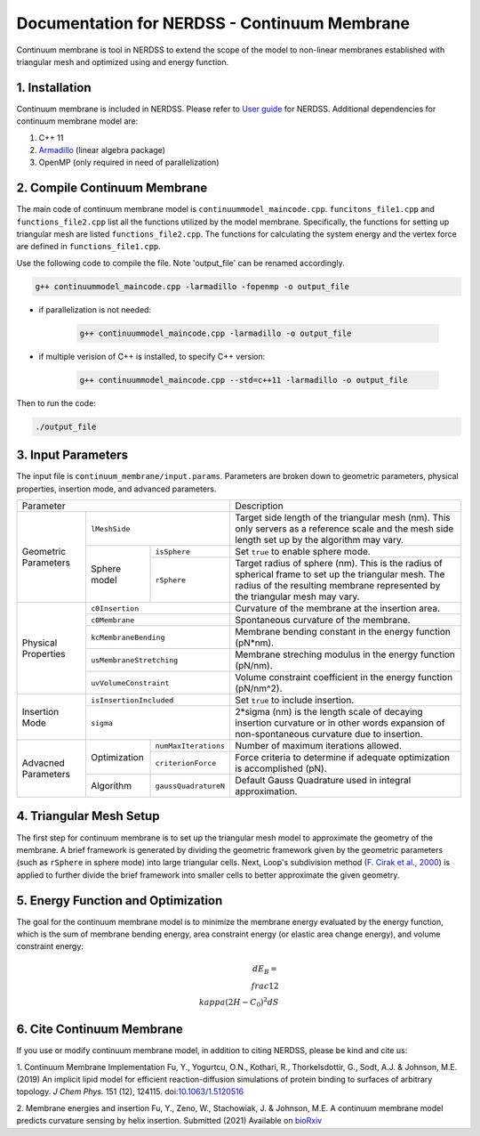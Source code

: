 .. Continuum membrane model documentation master file, created by 
   M. Ying on Oct. 7, 2021.

Documentation for NERDSS - Continuum Membrane
=============================================

Continuum membrane is tool in NERDSS to extend the scope of the model to non-linear membranes established with triangular mesh and optimized using and energy function. 

1. Installation
------------

Continuum membrane is included in NERDSS. Please refer to `User guide`_ for NERDSS. Additional dependencies for continuum membrane model are:

#. C++ 11
#. `Armadillo`_ (linear algebra package)
#. OpenMP (only required in need of parallelization)

2. Compile Continuum Membrane
--------------------------
The main code of continuum membrane model is ``continuummodel_maincode.cpp``. ``funcitons_file1.cpp`` and ``functions_file2.cpp`` list all the functions utilized by the model membrane. Specifically, the functions for setting up triangular mesh are listed ``functions_file2.cpp``. The functions for calculating the system energy and the vertex force are defined in ``functions_file1.cpp``.

Use the following code to compile the file. Note 'output_file' can be renamed accordingly.

.. code-block:: console

   g++ continuummodel_maincode.cpp -larmadillo -fopenmp -o output_file

* if parallelization is not needed:

   .. code-block:: console
   
      g++ continuummodel_maincode.cpp -larmadillo -o output_file
      
* if multiple verision of C++ is installed, to specify C++ version:

   .. code-block:: console
   
      g++ continuummodel_maincode.cpp --std=c++11 -larmadillo -o output_file

   
Then to run the code:

.. code-block:: console

   ./output_file

3. Input Parameters
----------------------

The input file is ``continuum_membrane/input.params``. Parameters are broken down to geometric parameters, physical properties, insertion mode, and advanced parameters.

+------------------------------------------------------------+--------------------------------------------------------------------------------------------------------------------------------------------------------------------------------------+
| Parameter                                                  | Description                                                                                                                                                                          |
+----------------------+-------------------------------------+--------------------------------------------------------------------------------------------------------------------------------------------------------------------------------------+
| Geometric Parameters | ``lMeshSide``                       | Target side length of the triangular mesh (nm). This only servers as a reference scale and the mesh side length set up by the algorithm may vary.                                    |
|                      +--------------+----------------------+--------------------------------------------------------------------------------------------------------------------------------------------------------------------------------------+
|                      | Sphere model | ``isSphere``         | Set ``true`` to enable sphere mode.                                                                                                                                                  |
|                      |              +----------------------+--------------------------------------------------------------------------------------------------------------------------------------------------------------------------------------+
|                      |              | ``rSphere``          | Target radius of sphere (nm). This is the radius of spherical frame to set up the triangular mesh. The radius of the resulting membrane represented by the triangular mesh may vary. |
+----------------------+--------------+----------------------+--------------------------------------------------------------------------------------------------------------------------------------------------------------------------------------+
| Physical Properties  | ``c0Insertion``                     | Curvature of the membrane at the insertion area.                                                                                                                                     |
|                      +-------------------------------------+--------------------------------------------------------------------------------------------------------------------------------------------------------------------------------------+
|                      | ``c0Membrane``                      | Spontaneous curvature of the membrane.                                                                                                                                               |
|                      +-------------------------------------+--------------------------------------------------------------------------------------------------------------------------------------------------------------------------------------+
|                      | ``kcMembraneBending``               | Membrane bending constant in the energy function (pN*nm).                                                                                                                            |
|                      +-------------------------------------+--------------------------------------------------------------------------------------------------------------------------------------------------------------------------------------+
|                      | ``usMembraneStretching``            | Membrane streching modulus in the energy function (pN/nm).                                                                                                                           |
|                      +-------------------------------------+--------------------------------------------------------------------------------------------------------------------------------------------------------------------------------------+
|                      | ``uvVolumeConstraint``              | Volume constraint coefficient in the energy function (pN/nm^2).                                                                                                                      |
+----------------------+-------------------------------------+--------------------------------------------------------------------------------------------------------------------------------------------------------------------------------------+
| Insertion Mode       | ``isInsertionIncluded``             | Set ``true`` to include insertion.                                                                                                                                                   |
|                      +-------------------------------------+--------------------------------------------------------------------------------------------------------------------------------------------------------------------------------------+
|                      | ``sigma``                           | 2*sigma (nm) is the length scale of decaying insertion curvature or in other words expansion of non-spontaneous curvature due to insertion.                                          |
+----------------------+--------------+----------------------+--------------------------------------------------------------------------------------------------------------------------------------------------------------------------------------+
| Advacned Parameters  | Optimization | ``numMaxIterations`` | Number of maximum iterations allowed.                                                                                                                                                |
|                      |              +----------------------+--------------------------------------------------------------------------------------------------------------------------------------------------------------------------------------+
|                      |              | ``criterionForce``   | Force criteria to determine if adequate optimization is accomplished (pN).                                                                                                           |
|                      +--------------+----------------------+--------------------------------------------------------------------------------------------------------------------------------------------------------------------------------------+
|                      | Algorithm    | ``gaussQuadratureN`` | Default Gauss Quadrature used in integral approximation.                                                                                                                             |
+----------------------+--------------+----------------------+--------------------------------------------------------------------------------------------------------------------------------------------------------------------------------------+

4. Triangular Mesh Setup
-----------------------
The first step for continuum membrane is to set up the triangular mesh model to approximate the geometry of the membrane. A brief framework is generated by dividing the geometric framework given by the geometric parameters (such as ``rSphere`` in sphere mode) into large triangular cells. Next, Loop's  subdivision method (`F. Cirak et al., 2000`_) is applied to further divide the brief framework into smaller cells to better approximate the given geometry.

5. Energy Function and Optimization
-----------------------

The goal for the continuum membrane model is to minimize the membrane energy evaluated by the energy function, which is the sum of membrane bending energy, area constraint energy (or elastic area change energy), and volume constraint energy:

.. math::

   dE_B = \\frac{1}{2}\\kappa (2H-C_0)^2 dS

6. Cite Continuum Membrane
-----------------------

If you use or modify continuum membrane model, in addition to citing NERDSS, please be kind and cite us:

1. Continuum Membrane Implementation
Fu, Y., Yogurtcu, O.N., Kothari, R., Thorkelsdottir, G., Sodt, A.J. & Johnson, M.E. (2019) An implicit lipid model for efficient reaction-diffusion simulations of protein binding to surfaces of arbitrary topology. *J Chem Phys.* 151 (12), 124115. doi:`10.1063/1.5120516`_

2. Membrane energies and insertion
Fu, Y., Zeno, W., Stachowiak, J. & Johnson, M.E. A continuum membrane model predicts curvature sensing by helix insertion. Submitted (2021) Available on `bioRxiv`_

.. _`User guide`: https://github.com/mjohn218/NERDSS/blob/master/NERDSS_USER_GUIDE.pdf
.. _`Armadillo`: http://arma.sourceforge.net/
.. _`10.1063/1.5120516`: https://pubmed.ncbi.nlm.nih.gov/31575182/
.. _`bioRxiv`: https://www.biorxiv.org/content/10.1101/2021.04.22.440963v1.full
.. _`F. Cirak et al., 2000`: http://multires.caltech.edu/pubs/thinshell.pdf

